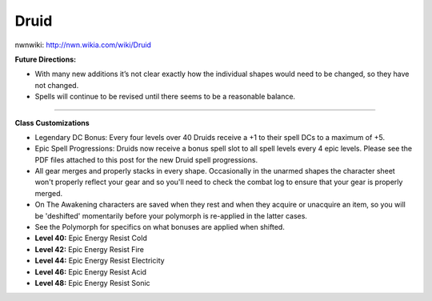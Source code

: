 Druid
=====

nwnwiki: http://nwn.wikia.com/wiki/Druid

**Future Directions:**

* With many new additions it’s not clear exactly how the individual shapes would need to be changed, so they have not changed.
* Spells will continue to be revised until there seems to be a reasonable balance.

-------------------------------------------------------------------------------

**Class Customizations**

* Legendary DC Bonus: Every four levels over 40 Druids receive a +1 to their spell DCs to a maximum of +5.
* Epic Spell Progressions: Druids now receive a bonus spell slot to all spell levels every 4 epic levels. Please see the PDF files attached to this post for the new Druid spell progressions.
* All gear merges and properly stacks in every shape. Occasionally in the unarmed shapes the character sheet won't properly reflect your gear and so you'll need to check the combat log to ensure that your gear is properly merged.
* On The Awakening characters are saved when they rest and when they acquire or unacquire an item, so you will be 'deshifted' momentarily before your polymorph is re-applied in the latter cases.
* See the Polymorph for specifics on what bonuses are applied when shifted.
* **Level 40:** Epic Energy Resist Cold
* **Level 42:** Epic Energy Resist Fire
* **Level 44:** Epic Energy Resist Electricity
* **Level 46:** Epic Energy Resist Acid
* **Level 48:** Epic Energy Resist Sonic
